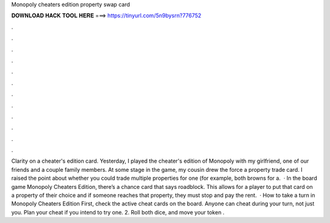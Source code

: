 Monopoly cheaters edition property swap card

𝐃𝐎𝐖𝐍𝐋𝐎𝐀𝐃 𝐇𝐀𝐂𝐊 𝐓𝐎𝐎𝐋 𝐇𝐄𝐑𝐄 ===> https://tinyurl.com/5n9bysrn?776752

.

.

.

.

.

.

.

.

.

.

.

.

Clarity on a cheater's edition card. Yesterday, I played the cheater's edition of Monopoly with my girlfriend, one of our friends and a couple family members. At some stage in the game, my cousin drew the force a property trade card. I raised the point about whether you could trade multiple properties for one (for example, both browns for a.  · In the board game Monopoly Cheaters Edition, there’s a chance card that says roadblock. This allows for a player to put that card on a property of their choice and if someone reaches that property, they must stop and pay the rent.  · How to take a turn in Monopoly Cheaters Edition First, check the active cheat cards on the board. Anyone can cheat during your turn, not just you. Plan your cheat if you intend to try one. 2. Roll both dice, and move your token .